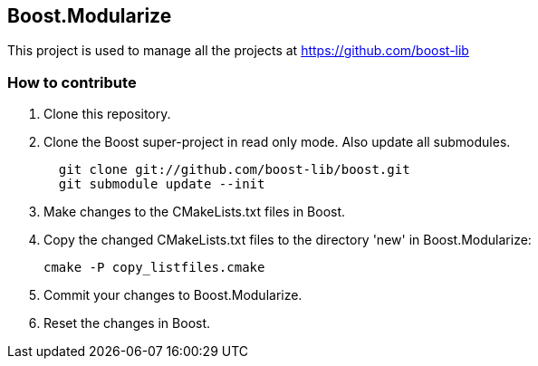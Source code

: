 == Boost.Modularize

This project is used to manage all the projects at https://github.com/boost-lib

=== How to contribute

1. Clone this repository.

2. Clone the Boost super-project in read only mode. Also update all submodules.
+
................................................
  git clone git://github.com/boost-lib/boost.git
  git submodule update --init
................................................

3. Make changes to the CMakeLists.txt files in Boost.

4. Copy the changed CMakeLists.txt files to the directory 'new' in
Boost.Modularize:
+
.............................
cmake -P copy_listfiles.cmake
.............................

5. Commit your changes to Boost.Modularize.

6. Reset the changes in Boost.
